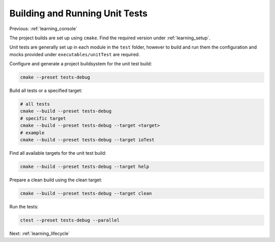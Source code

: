 .. _learning_unit_tests:

Building and Running Unit Tests
===============================

Previous: :ref:`learning_console`

The project builds are set up using ``cmake``. Find the required version under
:ref:`learning_setup`.

Unit tests are generally set up in each module in the ``test`` folder, however to build and run them
the configuration and mocks provided under ``executables/unitTest`` are required.

Configure and generate a project buildsystem for the unit test build:

.. code-block:: bash

    cmake --preset tests-debug

Build all tests or a specified target:

.. code-block:: bash

    # all tests
    cmake --build --preset tests-debug
    # specific target
    cmake --build --preset tests-debug --target <target>
    # example
    cmake --build --preset tests-debug --target ioTest

Find all available targets for the unit test build:

.. code-block:: bash

    cmake --build --preset tests-debug --target help

Prepare a clean build using the clean target:

.. code-block:: bash

    cmake --build --preset tests-debug --target clean

Run the tests:

.. code-block:: bash

    ctest --preset tests-debug --parallel

Next: :ref:`learning_lifecycle`
